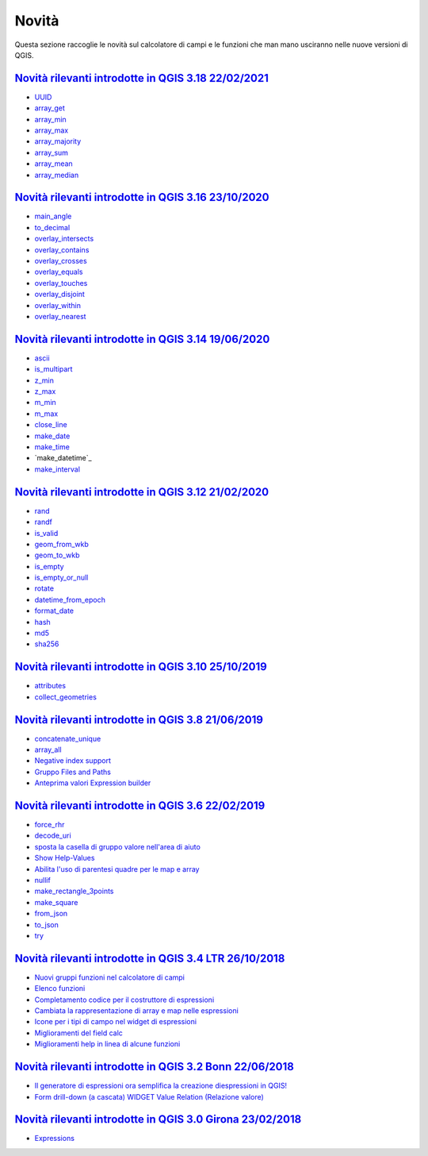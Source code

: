 Novità
======
Questa sezione raccoglie le novità sul calcolatore di campi e le funzioni che man mano usciranno nelle nuove versioni di QGIS. 

.. raw:: html
   
   <embed>
        <a href="https://github.com/gbvitrano/HfcQGIS/blob/master/img/splashscreen/splash_3_18.png?raw=true"target="_blank"><h1><img src="https://github.com/gbvitrano/HfcQGIS/blob/master/img/splashscreen/splash_3_18.png?raw=true" class="immagonobox" width="126" height="60" alt="QGIS Dev"  title="QGIS 3.18 Zürich"style="margin: 0 auto; display: block;"/></h1>
    </embed>
    
`Novità rilevanti introdotte in QGIS 3.18 22/02/2021`_
--------------------------------------------   
   
- `UUID`_
- `array_get`_
- `array_min`_
- `array_max`_
- `array_majority`_
- `array_sum`_
- `array_mean`_
- `array_median`_
   
.. raw:: html
   
   <embed>
        <a href="https://github.com/gbvitrano/HfcQGIS/blob/master/img/splashscreen/splash_3_16.png?raw=true"target="_blank"><h1><img src="https://github.com/gbvitrano/HfcQGIS/blob/master/img/splashscreen/splash_3_16.png?raw=true" class="immagonobox" width="126" height="60" alt="QGIS Dev"  title="QGIS 3.16 Hannover"style="margin: 0 auto; display: block;"/></h1>
    </embed>
    
`Novità rilevanti introdotte in QGIS 3.16 23/10/2020`_
--------------------------------------------   
   
- `main_angle`_
- `to_decimal`_
- `overlay_intersects`_
- `overlay_contains`_
- `overlay_crosses`_
- `overlay_equals`_
- `overlay_touches`_
- `overlay_disjoint`_
- `overlay_within`_
- `overlay_nearest`_

.. raw:: html
   
   <embed>
        <a href="https://github.com/gbvitrano/HfcQGIS/blob/master/img/splashscreen/splash_3_14.png?raw=true"target="_blank"><h1><img src="https://github.com/gbvitrano/HfcQGIS/blob/master/img/splashscreen/splash_3_14.png?raw=true" class="immagonobox" width="126" height="60" alt="QGIS Dev"  title="QGIS 3.14 Pi"style="margin: 0 auto; display: block;"/></h1>
    </embed>
    
`Novità rilevanti introdotte in QGIS 3.14 19/06/2020`_
--------------------------------------------   
   
- `ascii`_
- `is_multipart`_
- `z_min`_
- `z_max`_
- `m_min`_
- `m_max`_
- `close_line`_
- `make_date`_
- `make_time`_
- `make_datetime`_
- `make_interval`_

.. raw:: html
   
   <embed>
        <a href="https://github.com/gbvitrano/HfcQGIS/blob/master/img/splashscreen/splash_3_12.png?raw=true"target="_blank"><h1><img src="https://github.com/gbvitrano/HfcQGIS/blob/master/img/splashscreen/splash_3_12.png?raw=true" class="immagonobox" width="126" height="60" alt="QGIS Dev"  title="QGIS 3.12 București"style="margin: 0 auto; display: block;"/></h1>
    </embed>
    
`Novità rilevanti introdotte in QGIS 3.12 21/02/2020`_
--------------------------------------------   
   
- `rand`_
- `randf`_
- `is_valid`_
- `geom_from_wkb`_
- `geom_to_wkb`_
- `is_empty`_
- `is_empty_or_null`_
- `rotate`_
- `datetime_from_epoch`_
- `format_date`_
- `hash`_
- `md5`_
- `sha256`_

.. raw:: html
   
   <embed>
        <a href="https://github.com/gbvitrano/HfcQGIS/blob/master/img/splashscreen/splash_3_10.png?raw=true"target="_blank"><h1><img src="https://github.com/gbvitrano/HfcQGIS/blob/master/img/splashscreen/splash_3_10.png?raw=true" class="immagonobox" width="126" height="60" alt="QGIS Dev"  title="QGIS 3.10 A Coruña"style="margin: 0 auto; display: block;"/></h1>
    </embed>
    
`Novità rilevanti introdotte in QGIS 3.10 25/10/2019`_
--------------------------------------------   
   
- `attributes`_
- `collect_geometries`_


.. raw:: html
   
   <embed>
        <a href="https://github.com/gbvitrano/HfcQGIS/blob/master/img/splashscreen/splash_3_8_0.png?raw=true"target="_blank"><h1><img src="https://github.com/gbvitrano/HfcQGIS/blob/master/img/splashscreen/splash_3_8_0.png?raw=true" class="immagonobox" width="126" height="60" alt="QGIS 3.8 Zanzibar"  title="QGIS 3.8 Zanzibar"style="margin: 0 auto; display: block;"/></h1>
    </embed>
    
`Novità rilevanti introdotte in QGIS 3.8 21/06/2019`_
--------------------------------------------   
   
- `concatenate_unique`_
- `array_all`_
- `Negative index support`_
- `Gruppo Files and Paths`_
- `Anteprima valori Expression builder`_

.. raw:: html
   
   <embed>
        <a href="https://github.com/gbvitrano/HfcQGIS/blob/master/img/splashscreen/splash_3_6_0.png?raw=true"target="_blank"><h1><img src="https://github.com/gbvitrano/HfcQGIS/blob/master/img/splashscreen/splash_3_6_0.png?raw=true" class="immagonobox" width="126" height="60" alt="QGIS 3.6 Noosa"  title="QGIS 3.6 Noosa"style="margin: 0 auto; display: block;"/></h1>
    </embed>
    
`Novità rilevanti introdotte in QGIS 3.6 22/02/2019`_
--------------------------------------------   
   
- `force_rhr`_
- `decode_uri`_
- `sposta la casella di gruppo valore nell'area di aiuto`_
- `Show Help-Values`_
- `Abilita l'uso di parentesi quadre per le map e array`_
- `nullif`_
- `make_rectangle_3points`_
- `make_square`_
- `from_json`_
- `to_json`_
- `try`_


.. raw:: html
   
   <embed>
        <a href="https://github.com/gbvitrano/HfcQGIS/blob/master/img/splashscreen/splash_3_4_0.png?raw=true"target="_blank"><h1><img src="https://github.com/gbvitrano/HfcQGIS/blob/master/img/splashscreen/splash_3_4_0.png?raw=true" class="immagonobox" width="126" height="60" alt="QGIS 3.4 Madeira"  title="QGIS 3.4 Madeira"style="margin: 0 auto; display: block;"/></h1>
    </embed>
    
`Novità rilevanti introdotte in QGIS 3.4 LTR 26/10/2018`_
--------------------------------------------   
   
- `Nuovi gruppi funzioni nel calcolatore di campi`_ 
- `Elenco funzioni`_
- `Completamento codice per il costruttore di espressioni`_
- `Cambiata la rappresentazione di array e map nelle espressioni`_
- `Icone per i tipi di campo nel widget di espressioni`_
- `Miglioramenti del field calc`_
- `Miglioramenti help in linea di alcune funzioni`_

.. raw:: html
   
   <embed>
        <a href="https://github.com/gbvitrano/HfcQGIS/blob/master/img/splashscreen/splash_3_2_0.png?raw=true"target="_blank"><h1><img src="https://github.com/gbvitrano/HfcQGIS/blob/master/img/splashscreen/splash_3_2_0.png?raw=true" class="immagonobox" width="126" height="60" alt="QGIS 3.2 Bonn"  title="QGIS 3.2 Bonn"style="margin: 0 auto; display: block;"/></h1>
    </embed>

`Novità rilevanti introdotte in QGIS 3.2 Bonn 22/06/2018`_
----------------------------------------------------------

      
-  `Il generatore di espressioni ora semplifica la creazione diespressioni in QGIS!`_
-  `Form drill-down (a cascata) WIDGET Value Relation (Relazione valore)`_

.. _Il generatore di espressioni ora semplifica la creazione diespressioni in QGIS!: http://hfcqgis.opendatasicilia.it/it/latest/release/novita_32.html#generatore-di-espressioni-piu-utile
.. _Form drill-down (a cascata) WIDGET Value Relation (Relazione valore): http://hfcqgis.opendatasicilia.it/it/latest/release/novita_32.html#form-drill-down-a-cascata-widget-value-relation-relazione-valore


.. raw:: html
   
   <embed>
        <a href="https://github.com/gbvitrano/HfcQGIS/blob/master/img/splashscreen/splash_3_0_0.png?raw=true"target="_blank"><h1><img src="https://github.com/gbvitrano/HfcQGIS/blob/master/img/splashscreen/splash_3_0_0.png?raw=true" class="immagonobox" width="126" height="60" alt="QGIS 3.0 Girona"  title="QGIS 3.0 Girona"style="margin: 0 auto; display: block;"/></h1>
    </embed>

`Novità rilevanti introdotte in QGIS 3.0 Girona 23/02/2018`_
----------------------------------------------------------

-  `Expressions`_

.. _Expressions: http://changelog.qgis.org/en/qgis/version/3.0.0/#category-50


.. _Nuovi gruppi funzioni nel calcolatore di campi: novita_34.html#nuovi-gruppi-funzioni-nel-calcolatore-di-campi
.. _Elenco funzioni: novita_34.html#nuove-funzioni
.. _Completamento codice per il costruttore di espressioni: novita_34.html#completamento-codice-per-il-costruttore-di-espressioni
.. _Cambiata la rappresentazione di array e map nelle espressioni: novita_34.html#cambiata-la-rappresentazione-di-array-e-map-nelle-espressioni
.. _Icone per i tipi di campo nel widget di espressioni: novita_34.html#Icone per i tipi di campo nel widget di espressioni
.. _Miglioramenti del field calc: novita_34.html#Miglioramenti del field calc
.. _Miglioramenti help in linea di alcune funzioni: novita_34.html#Miglioramenti del field calc
.. _Novità rilevanti introdotte in QGIS 3.0 Girona 23/02/2018: novita_30.html
.. _Novità rilevanti introdotte in QGIS 3.2 Bonn 22/06/2018: novita_32.html
.. _Novità rilevanti introdotte in QGIS 3.4 LTR 26/10/2018: novita_34.html
.. _Novità rilevanti introdotte in QGIS 3.6 22/02/2019: novita_36.html
.. _Novità rilevanti introdotte in QGIS 3.8 21/06/2019: novita_38.html
.. _Novità rilevanti introdotte in QGIS 3.10 25/10/2019: novita_310.html
.. _Novità rilevanti introdotte in QGIS 3.12 21/02/2020: novita_312.html
.. _Novità rilevanti introdotte in QGIS 3.14 19/06/2020: novita_314.html
.. _Novità rilevanti introdotte in QGIS 3.16 23/10/2020: novita_316.html
.. _Novità rilevanti introdotte in QGIS 3.18 22/02/2021: novita_318.html
.. _force_rhr: ../gr_funzioni/geometria/force_rhr.html
.. _decode_uri: ../gr_funzioni/layer_della_mappa/decode_uri.html
.. _sposta la casella di gruppo valore nell'area di aiuto: novita_36.html#sposta-la-casella-di-gruppo-valore-nell-area-di-aiuto
.. _Show Help-Values: novita_36.html#show-help-values
.. _Abilita l'uso di parentesi quadre per le map e array: novita_36.html#abilita-l-uso-di-parentesi-quadre-per-le-map-e-array
.. _nullif: ../gr_funzioni/condizioni/nullif.html
.. _make_rectangle_3points: ../gr_funzioni/geometria/make_rectangle_3points.html
.. _make_square: ../gr_funzioni/geometria/make_square.html
.. _from_json: ../gr_funzioni/maps/from_json.html
.. _to_json: ../gr_funzioni/maps/to_json.html
.. _try: ../gr_funzioni/condizioni/try.html
.. _concatenate_unique: ../gr_funzioni/aggregates/concatenate_unique.html
.. _array_all: ../gr_funzioni/arrays/array_all.html
.. _Negative index support: novita_38.html#negative-index-support
.. _Gruppo Files and Paths: novita_38.html#gruppo-files-and-paths
.. _Anteprima valori Expression builder: novita_38.html#anteprima-valori-expression-builder
.. _attributes: ../gr_funzioni/record_e_attributi/attributes.html
.. _collect_geometries: ../gr_funzioni/geometria/collect_geometries.html
.. _rand: ../gr_funzioni/matematica/rand.html
.. _randf: ../gr_funzioni/matematica/randf.html
.. _is_valid: ../gr_funzioni/geometria/is_valid.html
.. _geom_from_wkb: ../gr_funzioni/geometria/geom_from_wkb.html
.. _geom_to_wkb: ../gr_funzioni/geometria/geom_to_wkb.html
.. _is_empty: ../gr_funzioni/geometria/is_empty.html
.. _is_empty_or_null: ../gr_funzioni/geometria/is_empty_or_null.html
.. _rotate: ../gr_funzioni/geometria/rotate.html
.. _datetime_from_epoch: ../gr_funzioni/data_ora/datetime_from_epoch.html
.. _format_date: ../gr_funzioni/data_ora/format_date.html
.. _hash: ../gr_funzioni/conversioni/hash.html
.. _md5: ../gr_funzioni/conversioni/md5.html
.. _sha256: ../gr_funzioni/conversioni/sha256.html
.. _ascii: ../gr_funzioni/stringhe_di_testo/ascii.html
.. _is_multipart: ../gr_funzioni/geometria/is_multipart.html
.. _z_min: ../gr_funzioni/geometria/z_min.html
.. _z_max: ../gr_funzioni/geometria/z_max.html
.. _m_min: ../gr_funzioni/geometria/m_min.html
.. _m_max: ../gr_funzioni/geometria/m_max.html
.. _close_line: ../gr_funzioni/geometria/close_line.html
.. _make_date: ../gr_funzioni/data_ora/make_date.html
.. _make_time: ../gr_funzioni/data_ora/make_time.html
.. _make_interval: ../gr_funzioni/data_ora/make_interval.html
.. _main_angle: ../gr_funzioni/geometria/main_angle.html
.. _to_decimal: ../gr_funzioni/conversioni/to_decimal.html
.. _overlay_intersects: ../gr_funzioni/geometria/overlay_intersects.html
.. _overlay_contains: ../gr_funzioni/geometria/overlay_contains.html
.. _overlay_crosses: ../gr_funzioni/geometria/overlay_crosses.html
.. _overlay_equals: ../gr_funzioni/geometria/overlay_equals.html
.. _overlay_touches: ../gr_funzioni/geometria/overlay_touches.html
.. _overlay_disjoint: ../gr_funzioni/geometria/overlay_disjoint.html
.. _overlay_within: ../gr_funzioni/geometria/overlay_within.html
.. _overlay_nearest: ../gr_funzioni/geometria/overlay_nearest.html
.. _UUID: ../gr_funzioni/record_e_attributi/uuid.html
.. _array_get: ../gr_funzioni/arrays/array_get.html
.. _array_min: ../gr_funzioni/arrays/array_min.html
.. _array_max: ../gr_funzioni/arrays/array_max.html
.. _array_majority: ../gr_funzioni/arrays/array_majority.html
.. _array_sum: ../gr_funzioni/arrays/array_sum.html
.. _array_mean: ../gr_funzioni/arrays/array_mean.html
.. _array_median: ../gr_funzioni/arrays/array_median.html



